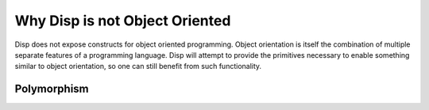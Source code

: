 Why Disp is not Object Oriented
===============================

Disp does not expose constructs for object
oriented programming. Object orientation is itself the combination
of multiple separate features of a programming language. Disp will attempt to provide the primitives necessary to enable something similar to object orientation, so one can still benefit from such functionality.

Polymorphism
************
